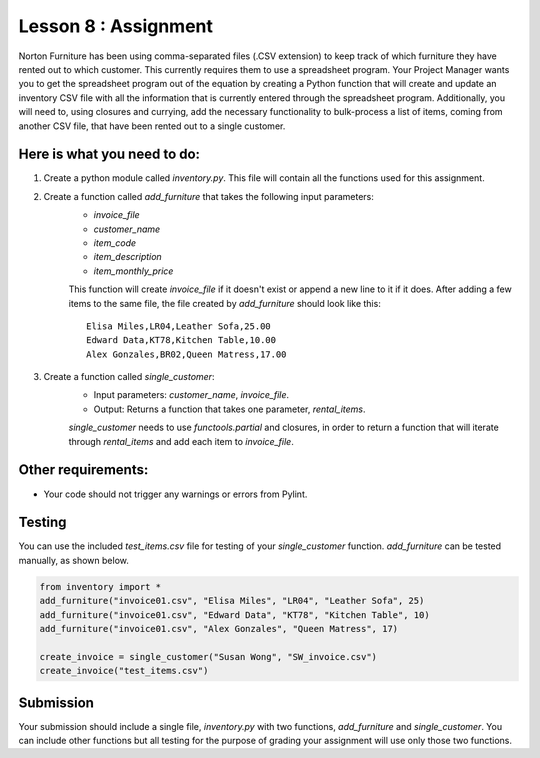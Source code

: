 =====================
Lesson 8 : Assignment
=====================

Norton Furniture has been using comma-separated files (.CSV extension) to keep track of which furniture they have rented out to which
customer. This currently requires them to use a spreadsheet program. Your Project Manager wants you to get the spreadsheet program out
of the equation by creating a Python function that will create and update an inventory CSV file with all the information that is currently
entered through the spreadsheet program. Additionally, you will need to, using closures and currying, add the necessary functionality
to bulk-process a list of items, coming from another CSV file, that have been rented out to a single customer. 


Here is what you need to do:
----------------------------

#. Create a python module called *inventory.py*. This file will contain all the functions used for this assignment.
#. Create a function called *add_furniture* that takes the following input parameters:
    - *invoice_file*
    - *customer_name*
    - *item_code*
    - *item_description*
    - *item_monthly_price*

    This function will create *invoice_file* if it doesn't exist or append a new line to it if it does. After adding a few items to the
    same file, the file created by *add_furniture* should look like this:

    ::

        Elisa Miles,LR04,Leather Sofa,25.00
        Edward Data,KT78,Kitchen Table,10.00
        Alex Gonzales,BR02,Queen Matress,17.00


#. Create a function called *single_customer*:
    - Input parameters: *customer_name*, *invoice_file*.
    - Output: Returns a function that takes one parameter, *rental_items*.
    
    *single_customer* needs to use *functools.partial* and closures, in order to return a function that will iterate through 
    *rental_items* and add each item to *invoice_file*. 

Other requirements:
-------------------
- Your code should not trigger any warnings or errors from Pylint.

Testing
-------
You can use the included *test_items.csv* file for testing of your *single_customer* function. *add_furniture* can be tested manually,
as shown below.

.. code-block:: python

    from inventory import *
    add_furniture("invoice01.csv", "Elisa Miles", "LR04", "Leather Sofa", 25)
    add_furniture("invoice01.csv", "Edward Data", "KT78", "Kitchen Table", 10)
    add_furniture("invoice01.csv", "Alex Gonzales", "Queen Matress", 17)   

    create_invoice = single_customer("Susan Wong", "SW_invoice.csv")
    create_invoice("test_items.csv")

Submission
----------

Your submission should include a single file, *inventory.py* with two functions, *add_furniture* and *single_customer*. You can
include other functions but all testing for the purpose of grading your assignment will use only those two functions.
